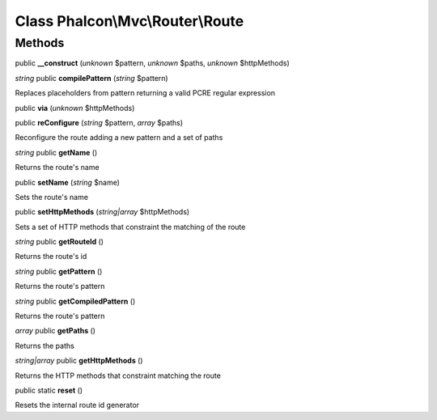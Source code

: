 Class **Phalcon\\Mvc\\Router\\Route**
=====================================

Methods
---------

public **__construct** (*unknown* $pattern, *unknown* $paths, *unknown* $httpMethods)

*string* public **compilePattern** (*string* $pattern)

Replaces placeholders from pattern returning a valid PCRE regular expression



public **via** (*unknown* $httpMethods)

public **reConfigure** (*string* $pattern, *array* $paths)

Reconfigure the route adding a new pattern and a set of paths



*string* public **getName** ()

Returns the route's name



public **setName** (*string* $name)

Sets the route's name



public **setHttpMethods** (*string|array* $httpMethods)

Sets a set of HTTP methods that constraint the matching of the route



*string* public **getRouteId** ()

Returns the route's id



*string* public **getPattern** ()

Returns the route's pattern



*string* public **getCompiledPattern** ()

Returns the route's pattern



*array* public **getPaths** ()

Returns the paths



*string|array* public **getHttpMethods** ()

Returns the HTTP methods that constraint matching the route



public static **reset** ()

Resets the internal route id generator



